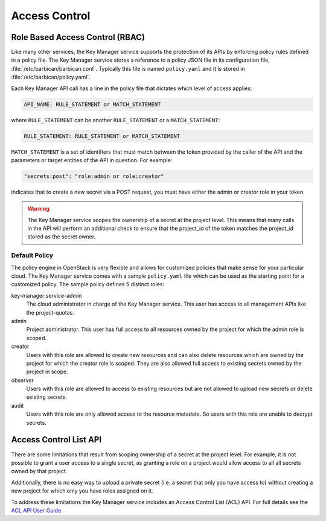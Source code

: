 ==============
Access Control
==============

Role Based Access Control (RBAC)
--------------------------------

Like many other services, the Key Manager service supports the protection of its
APIs by enforcing policy rules defined in a policy file.  The Key Manager
service stores a reference to a policy JSON file in its configuration file,
:file:`/etc/barbican/barbican.conf`.  Typically this file is named
``policy.yaml`` and it is stored in :file:`/etc/barbican/policy.yaml`.

Each Key Manager API call has a line in the policy file that dictates which
level of access applies:

.. code-block:: ini

    API_NAME: RULE_STATEMENT or MATCH_STATEMENT

where ``RULE_STATEMENT`` can be another ``RULE_STATEMENT`` or a
``MATCH_STATEMENT``:

.. code-block:: ini

   RULE_STATEMENT: RULE_STATEMENT or MATCH_STATEMENT

``MATCH_STATEMENT`` is a set of identifiers that must match between the token
provided by the caller of the API and the parameters or target entities of the
API in question.  For example:

.. code-block:: ini

    "secrets:post": "role:admin or role:creator"

indicates that to create a new secret via a POST request, you must have either
the admin or creator role in your token.

.. warning:: The Key Manager service scopes the ownership of a secret at
    the project level.  This means that many calls in the API will perform an
    additional check to ensure that the project_id of the token matches the
    project_id stored as the secret owner.

Default Policy
~~~~~~~~~~~~~~

The policy engine in OpenStack is very flexible and allows for customized
policies that make sense for your particular cloud.  The Key Manager service
comes with a sample ``policy.yaml`` file which can be used as the starting
point for a customized policy.  The sample policy defines 5 distinct roles:

key-manager:service-admin
    The cloud administrator in charge of the Key Manager service.  This user
    has access to all management APIs like the project-quotas.

admin
    Project administrator.  This user has full access to all resources owned
    by the project for which the admin role is scoped.

creator
    Users with this role are allowed to create new resources and can also
    delete resources which are owned by the project for which the creator role
    is scoped.  They are also allowed full access to existing secrets owned by
    the project in scope.

observer
    Users with this role are allowed to access to existing resources but are
    not allowed to upload new secrets or delete existing secrets.

audit
    Users with this role are only allowed access to the resource metadata.
    So users with this role are unable to decrypt secrets.

Access Control List API
-----------------------

There are some limitations that result from scoping ownership of a secret at the
project level.  For example, it is not possible to grant a user access to a
single secret, as granting a role on a project would allow access to all
all secrets owned by that project.

Additionally, there is no easy way to upload a private secret (i.e. a secret
that only you have access to) without creating a new project for which only
you have roles assigned on it.

To address these limitations the Key Manager service includes an Access Control
List (ACL) API.  For full details see the
`ACL API User Guide <https://docs.openstack.org/api-guide/key-manager/acls.html>`__
